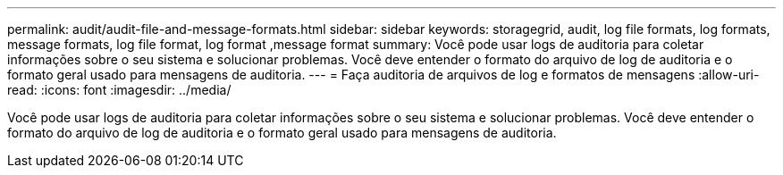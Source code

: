 ---
permalink: audit/audit-file-and-message-formats.html 
sidebar: sidebar 
keywords: storagegrid, audit, log file formats, log formats, message formats, log file format, log format ,message format 
summary: Você pode usar logs de auditoria para coletar informações sobre o seu sistema e solucionar problemas. Você deve entender o formato do arquivo de log de auditoria e o formato geral usado para mensagens de auditoria. 
---
= Faça auditoria de arquivos de log e formatos de mensagens
:allow-uri-read: 
:icons: font
:imagesdir: ../media/


[role="lead"]
Você pode usar logs de auditoria para coletar informações sobre o seu sistema e solucionar problemas. Você deve entender o formato do arquivo de log de auditoria e o formato geral usado para mensagens de auditoria.
